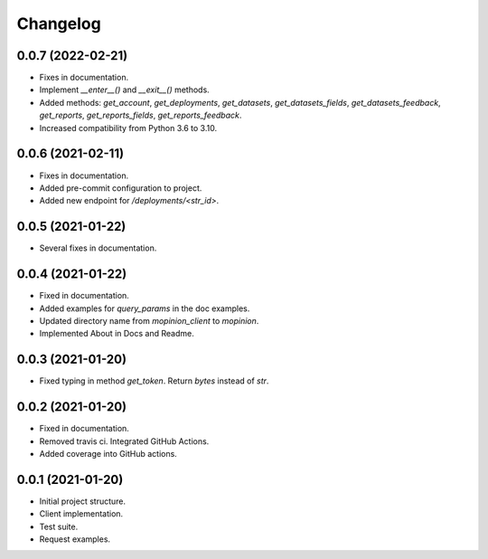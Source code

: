 Changelog
========================================================


0.0.7 (2022-02-21)
-------------------

- Fixes in documentation.

- Implement `__enter__()` and `__exit__()` methods.

- Added methods: `get_account`, `get_deployments`,
  `get_datasets`, `get_datasets_fields`,
  `get_datasets_feedback`, `get_reports`,
  `get_reports_fields`, `get_reports_feedback`.

- Increased compatibility from Python 3.6 to 3.10.


0.0.6 (2021-02-11)
-------------------

- Fixes in documentation.

- Added pre-commit configuration to project.

- Added new endpoint for `/deployments/<str_id>`.


0.0.5 (2021-01-22)
-------------------

- Several fixes in documentation.


0.0.4 (2021-01-22)
-------------------

- Fixed in documentation.

- Added examples for `query_params` in the doc examples.

- Updated directory name from `mopinion_client` to `mopinion`.

- Implemented About in Docs and Readme.

0.0.3 (2021-01-20)
-------------------

- Fixed typing in method `get_token`. Return `bytes` instead of `str`.

0.0.2 (2021-01-20)
-------------------

- Fixed in documentation.

- Removed travis ci. Integrated GitHub Actions.

- Added coverage into GitHub actions.

0.0.1 (2021-01-20)
-------------------

- Initial project structure.

- Client implementation.

- Test suite.

- Request examples.
